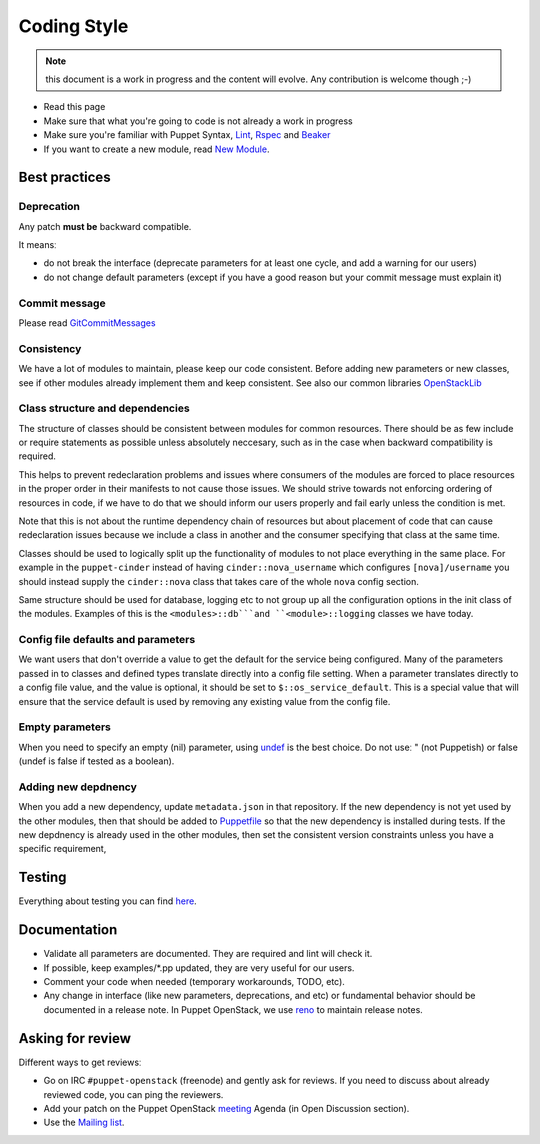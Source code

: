 .. _coding_style:

============
Coding Style
============

.. note:: this document is a work in progress and the content will evolve. Any contribution is welcome though ;-)

- Read this page
- Make sure that what you're going to code is not already a work in
  progress
- Make sure you're familiar with Puppet Syntax, Lint_, Rspec_ and Beaker_
- If you want to create a new module, read `New Module <http://docs.openstack.org/developer/puppet-openstack-guide/new-module.html>`_.

.. _Lint: http://puppet-lint.com/
.. _Rspec: http://rspec-puppet.com/
.. _Beaker: https://github.com/puppetlabs/beaker


Best practices
==============

Deprecation
~~~~~~~~~~~

Any patch **must be** backward compatible.

It meansː

-  do not break the interface (deprecate parameters for at least one
   cycle, and add a warning for our users)
-  do not change default parameters (except if you have a good reason
   but your commit message must explain it)

Commit message
~~~~~~~~~~~~~~

Please read GitCommitMessages_

.. _GitCommitMessages: https://wiki.openstack.org/wiki/GitCommitMessages

Consistency
~~~~~~~~~~~

We have a lot of modules to maintain, please keep our code consistent.
Before adding new parameters or new classes, see if other modules
already implement them and keep consistent. See also our common libraries
`OpenStackLib <http://opendev.org/openstack/puppet-openstacklib/>`__

Class structure and dependencies
~~~~~~~~~~~~~~~~~~~~~~~~~~~~~~~~

The structure of classes should be consistent between modules for common resources.
There should be as few include or require statements as possible unless absolutely
neccesary, such as in the case when backward compatibility is required.

This helps to prevent redeclaration problems and issues where consumers of the modules
are forced to place resources in the proper order in their manifests to not cause those
issues. We should strive towards not enforcing ordering of resources in code, if we have
to do that we should inform our users properly and fail early unless the condition is met.

Note that this is not about the runtime dependency chain of resources but about placement
of code that can cause redeclaration issues because we include a class in another and the
consumer specifying that class at the same time.

Classes should be used to logically split up the functionality of modules to not
place everything in the same place. For example in the ``puppet-cinder`` instead
of having ``cinder::nova_username`` which configures ``[nova]/username`` you should
instead supply the ``cinder::nova`` class that takes care of the whole ``nova`` config
section.

Same structure should be used for database, logging etc to not group up all the
configuration options in the init class of the modules. Examples of this is the
``<modules>::db```and ``<module>::logging`` classes we have today.

Config file defaults and parameters
~~~~~~~~~~~~~~~~~~~~~~~~~~~~~~~~~~~

We want users that don't override a value to get the default for the
service being configured. Many of the parameters passed in to classes
and defined types translate directly into a config file setting. When a
parameter translates directly to a config file value, and the value is
optional, it should be set to ``$::os_service_default``. This is a
special value that will ensure that the service default is used by
removing any existing value from the config file.

Empty parameters
~~~~~~~~~~~~~~~~

When you need to specify an empty (nil) parameter, using
`undef <https://docs.puppetlabs.com/puppet/latest/reference/lang_data_undef.html>`__
is the best choice. Do not useː " (not Puppetish) or false (undef is
false if tested as a boolean).

Adding new depdnency
~~~~~~~~~~~~~~~~~~~~

When you add a new dependency, update ``metadata.json`` in that repository.
If the new dependency is not yet used by the other modules, then that should be added to
`Puppetfile <https://opendev.org/openstack/puppet-openstack-integration/src/branch/master/Puppetfile>`__
so that the new dependency is installed during tests.
If the new depdnency is already used in the other modules, then set the consistent
version constraints unless you have a specific requirement,


Testing
=======

Everything about testing you can find here_.

.. _here: https://docs.openstack.org/puppet-openstack-guide/latest/contributor/testing.html

Documentation
=============

-  Validate all parameters are documented. They are required and lint
   will check it.
-  If possible, keep examples/\*.pp updated, they are very useful for
   our users.
-  Comment your code when needed (temporary workarounds, TODO, etc).
-  Any change in interface (like new parameters, deprecations, and etc) or
   fundamental behavior should be documented in a release note. In Puppet OpenStack,
   we use `reno <https://docs.openstack.org/reno/latest/>`__ to maintain release notes.


Asking for review
=================

Different ways to get reviewsː

-  Go on IRC ``#puppet-openstack`` (freenode) and gently ask for
   reviews. If you need to discuss about already reviewed code, you can
   ping the reviewers.
-  Add your patch on the Puppet OpenStack `meeting <http://docs.openstack.org/developer/puppet-openstack-guide/meetings.html>`_ Agenda (in Open Discussion section).
-  Use the `Mailing list <http://docs.openstack.org/developer/puppet-openstack-guide/mailing-list.html>`_.

